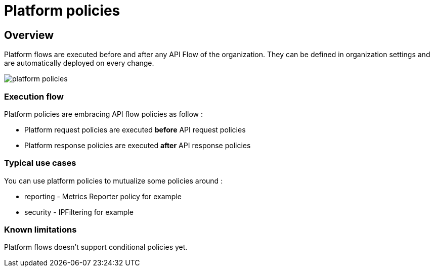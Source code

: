 [[gravitee-admin-guide-orgs-and-envs]]
= Platform policies
:page-sidebar: apim_3_x_sidebar
:page-permalink: apim/3.x/apim_adminguide_platform_policies.html
:page-folder: apim/user-guide/admin
:page-description: Gravitee.io API Management - Admin Guide - Platform policies
:page-keywords: Gravitee.io, API Platform, API Management, API Gateway, oauth2, openid, documentation, manual, guide, reference, api
:page-layout: apim3x

== Overview

Platform flows are executed before and after any API Flow of the organization. They can be defined in organization settings and are automatically deployed on every change.

image::{% link images/apim/3.x/adminguide/platform-policies.png %}[]

=== Execution flow

Platform policies are embracing API flow policies as follow :

- Platform request policies are executed *before* API request policies
- Platform response policies are executed *after* API response policies

=== Typical use cases

You can use platform policies to mutualize some policies around :

- reporting - Metrics Reporter policy for example
- security - IPFiltering for example


=== Known limitations

Platform flows doesn't support conditional policies yet.
